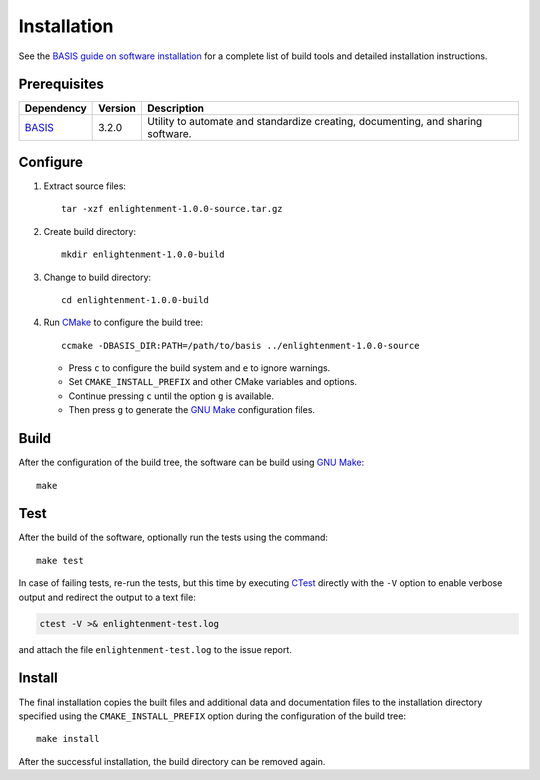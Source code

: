 .. meta::
    :description: Build and installation instructions for Enlightenment.

============
Installation
============

See the `BASIS guide on software installation`_ for a complete list of build tools and
detailed installation instructions.


Prerequisites
=============

.. raw:: html
    
    <br />

.. The tabularcolumns directive is required to help with formatting the table properly
   in case of LaTeX (PDF) output.

.. tabularcolumns:: |p{3.75cm}|m{1.5cm}|p{9.8cm}|

+---------------------+---------+--------------------------------------------------------------------------------------+
| Dependency          | Version | Description                                                                          |
+=====================+=========+======================================================================================+
| BASIS_              | 3.2.0   | Utility to automate and standardize creating, documenting, and sharing software.     |
+---------------------+---------+--------------------------------------------------------------------------------------+

.. _BASIS: https://cmake-basis.github.io/


.. raw:: html
    
    <br />


Configure
=========

1. Extract source files::

    tar -xzf enlightenment-1.0.0-source.tar.gz

2. Create build directory::

    mkdir enlightenment-1.0.0-build

3. Change to build directory::

    cd enlightenment-1.0.0-build

4. Run CMake_ to configure the build tree::

    ccmake -DBASIS_DIR:PATH=/path/to/basis ../enlightenment-1.0.0-source

   - Press ``c`` to configure the build system and ``e`` to ignore warnings.
   - Set ``CMAKE_INSTALL_PREFIX`` and other CMake variables and options.
   - Continue pressing ``c`` until the option ``g`` is available.
   - Then press ``g`` to generate the `GNU Make`_ configuration files.


Build
=====

After the configuration of the build tree, the software can be build using `GNU Make`_::

    make


Test
====

After the build of the software, optionally run the tests using the command::

    make test

In case of failing tests, re-run the tests, but this time by executing CTest_
directly with the ``-V`` option to enable verbose output and redirect the output
to a text file:

.. code-block:: bash

    ctest -V >& enlightenment-test.log

and attach the file ``enlightenment-test.log`` to the issue report.


Install
=======

The final installation copies the built files and additional data and documentation
files to the installation directory specified using the ``CMAKE_INSTALL_PREFIX``
option during the configuration of the build tree::

    make install
    
After the successful installation, the build directory can be removed again.

.. _BASIS: https://cmake-basis.github.io/
.. _BASIS guide on software installation: https://cmake-basis.github.io/howto/install.html
.. _CMake: http://www.cmake.org/
.. _CTest: http://www.cmake.org/cmake/help/v2.8.8/ctest.html
.. _GNU Make: http://www.gnu.org/software/make/
